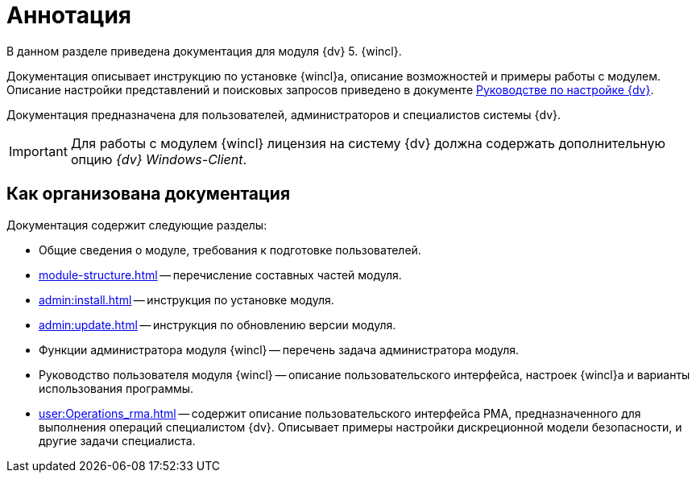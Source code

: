 = Аннотация

В данном разделе приведена документация для модуля {dv} 5. {wincl}.

Документация описывает инструкцию по установке {wincl}а, описание возможностей и примеры работы с модулем. Описание настройки представлений и поисковых запросов приведено в документе xref:engineer:ROOT:annotation.adoc[Руководстве по настройке {dv}].

Документация предназначена для пользователей, администраторов и специалистов системы {dv}.

IMPORTANT: Для работы с модулем {wincl} лицензия на систему {dv} должна содержать дополнительную опцию _{dv} Windows-Client_.

== Как организована документация

.Документация содержит следующие разделы:
* Общие сведения о модуле, требования к подготовке пользователей.
* xref:module-structure.adoc[] -- перечисление составных частей модуля.
* xref:admin:install.adoc[] -- инструкция по установке модуля.
* xref:admin:update.adoc[] -- инструкция по обновлению версии модуля.
* Функции администратора модуля {wincl} -- перечень задача администратора модуля.
* Руководство пользователя модуля {wincl} -- описание пользовательского интерфейса, настроек {wincl}а и варианты использования программы.
* xref:user:Operations_rma.adoc[] -- содержит описание пользовательского интерфейса РМА, предназначенного для выполнения операций специалистом {dv}. Описывает примеры настройки дискреционной модели безопасности, и другие задачи специалиста.
